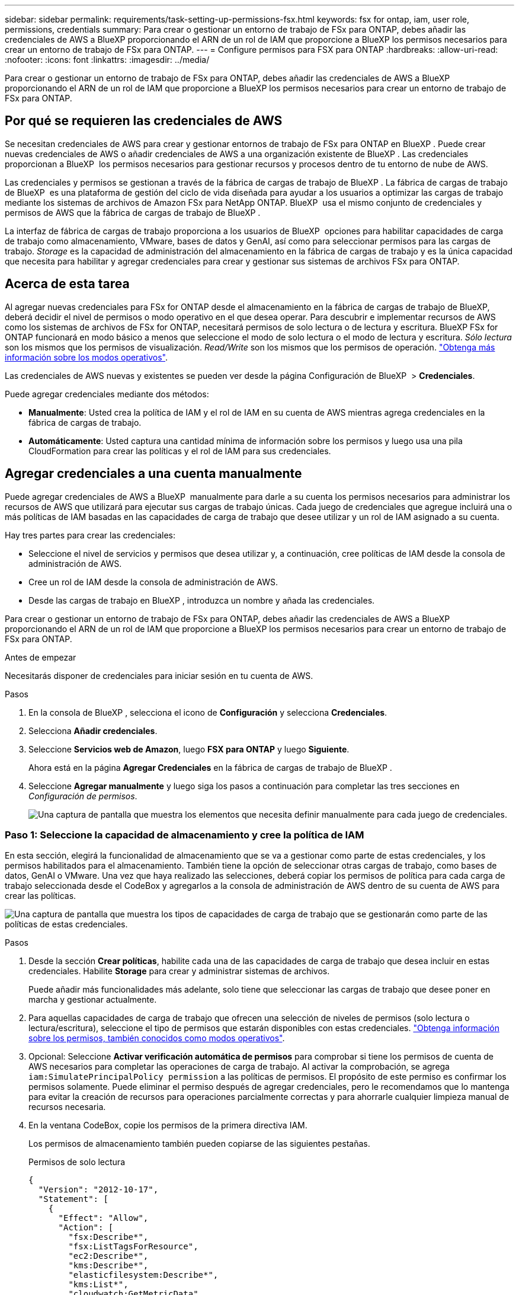 ---
sidebar: sidebar 
permalink: requirements/task-setting-up-permissions-fsx.html 
keywords: fsx for ontap, iam, user role, permissions, credentials 
summary: Para crear o gestionar un entorno de trabajo de FSx para ONTAP, debes añadir las credenciales de AWS a BlueXP proporcionando el ARN de un rol de IAM que proporcione a BlueXP los permisos necesarios para crear un entorno de trabajo de FSx para ONTAP. 
---
= Configure permisos para FSX para ONTAP
:hardbreaks:
:allow-uri-read: 
:nofooter: 
:icons: font
:linkattrs: 
:imagesdir: ../media/


[role="lead"]
Para crear o gestionar un entorno de trabajo de FSx para ONTAP, debes añadir las credenciales de AWS a BlueXP proporcionando el ARN de un rol de IAM que proporcione a BlueXP los permisos necesarios para crear un entorno de trabajo de FSx para ONTAP.



== Por qué se requieren las credenciales de AWS

Se necesitan credenciales de AWS para crear y gestionar entornos de trabajo de FSx para ONTAP en BlueXP . Puede crear nuevas credenciales de AWS o añadir credenciales de AWS a una organización existente de BlueXP . Las credenciales proporcionan a BlueXP  los permisos necesarios para gestionar recursos y procesos dentro de tu entorno de nube de AWS.

Las credenciales y permisos se gestionan a través de la fábrica de cargas de trabajo de BlueXP . La fábrica de cargas de trabajo de BlueXP  es una plataforma de gestión del ciclo de vida diseñada para ayudar a los usuarios a optimizar las cargas de trabajo mediante los sistemas de archivos de Amazon FSx para NetApp ONTAP. BlueXP  usa el mismo conjunto de credenciales y permisos de AWS que la fábrica de cargas de trabajo de BlueXP .

La interfaz de fábrica de cargas de trabajo proporciona a los usuarios de BlueXP  opciones para habilitar capacidades de carga de trabajo como almacenamiento, VMware, bases de datos y GenAI, así como para seleccionar permisos para las cargas de trabajo. _Storage_ es la capacidad de administración del almacenamiento en la fábrica de cargas de trabajo y es la única capacidad que necesita para habilitar y agregar credenciales para crear y gestionar sus sistemas de archivos FSx para ONTAP.



== Acerca de esta tarea

Al agregar nuevas credenciales para FSx for ONTAP desde el almacenamiento en la fábrica de cargas de trabajo de BlueXP, deberá decidir el nivel de permisos o modo operativo en el que desea operar. Para descubrir e implementar recursos de AWS como los sistemas de archivos de FSx for ONTAP, necesitará permisos de solo lectura o de lectura y escritura. BlueXP FSx for ONTAP funcionará en modo básico a menos que seleccione el modo de solo lectura o el modo de lectura y escritura. _Sólo lectura_ son los mismos que los permisos de visualización. _Read/Write_ son los mismos que los permisos de operación. link:https://docs.netapp.com/us-en/workload-setup-admin/operational-modes.html["Obtenga más información sobre los modos operativos"].

Las credenciales de AWS nuevas y existentes se pueden ver desde la página Configuración de BlueXP  > *Credenciales*.

Puede agregar credenciales mediante dos métodos:

* *Manualmente*: Usted crea la política de IAM y el rol de IAM en su cuenta de AWS mientras agrega credenciales en la fábrica de cargas de trabajo.
* *Automáticamente*: Usted captura una cantidad mínima de información sobre los permisos y luego usa una pila CloudFormation para crear las políticas y el rol de IAM para sus credenciales.




== Agregar credenciales a una cuenta manualmente

Puede agregar credenciales de AWS a BlueXP  manualmente para darle a su cuenta los permisos necesarios para administrar los recursos de AWS que utilizará para ejecutar sus cargas de trabajo únicas. Cada juego de credenciales que agregue incluirá una o más políticas de IAM basadas en las capacidades de carga de trabajo que desee utilizar y un rol de IAM asignado a su cuenta.

Hay tres partes para crear las credenciales:

* Seleccione el nivel de servicios y permisos que desea utilizar y, a continuación, cree políticas de IAM desde la consola de administración de AWS.
* Cree un rol de IAM desde la consola de administración de AWS.
* Desde las cargas de trabajo en BlueXP , introduzca un nombre y añada las credenciales.


Para crear o gestionar un entorno de trabajo de FSx para ONTAP, debes añadir las credenciales de AWS a BlueXP proporcionando el ARN de un rol de IAM que proporcione a BlueXP los permisos necesarios para crear un entorno de trabajo de FSx para ONTAP.

.Antes de empezar
Necesitarás disponer de credenciales para iniciar sesión en tu cuenta de AWS.

.Pasos
. En la consola de BlueXP , selecciona el icono de *Configuración* y selecciona *Credenciales*.
. Selecciona *Añadir credenciales*.
. Seleccione *Servicios web de Amazon*, luego *FSX para ONTAP* y luego *Siguiente*.
+
Ahora está en la página *Agregar Credenciales* en la fábrica de cargas de trabajo de BlueXP .

. Seleccione *Agregar manualmente* y luego siga los pasos a continuación para completar las tres secciones en _Configuración de permisos_.
+
image:screenshot-add-credentials-manually.png["Una captura de pantalla que muestra los elementos que necesita definir manualmente para cada juego de credenciales."]





=== Paso 1: Seleccione la capacidad de almacenamiento y cree la política de IAM

En esta sección, elegirá la funcionalidad de almacenamiento que se va a gestionar como parte de estas credenciales, y los permisos habilitados para el almacenamiento. También tiene la opción de seleccionar otras cargas de trabajo, como bases de datos, GenAI o VMware. Una vez que haya realizado las selecciones, deberá copiar los permisos de política para cada carga de trabajo seleccionada desde el CodeBox y agregarlos a la consola de administración de AWS dentro de su cuenta de AWS para crear las políticas.

image:screenshot-create-policies-manual-permissions-check.png["Una captura de pantalla que muestra los tipos de capacidades de carga de trabajo que se gestionarán como parte de las políticas de estas credenciales."]

.Pasos
. Desde la sección *Crear políticas*, habilite cada una de las capacidades de carga de trabajo que desea incluir en estas credenciales. Habilite *Storage* para crear y administrar sistemas de archivos.
+
Puede añadir más funcionalidades más adelante, solo tiene que seleccionar las cargas de trabajo que desee poner en marcha y gestionar actualmente.

. Para aquellas capacidades de carga de trabajo que ofrecen una selección de niveles de permisos (solo lectura o lectura/escritura), seleccione el tipo de permisos que estarán disponibles con estas credenciales. link:https://docs.netapp.com/us-en/workload-setup-admin/operational-modes.html["Obtenga información sobre los permisos, también conocidos como modos operativos"^].
. Opcional: Seleccione *Activar verificación automática de permisos* para comprobar si tiene los permisos de cuenta de AWS necesarios para completar las operaciones de carga de trabajo. Al activar la comprobación, se agrega `iam:SimulatePrincipalPolicy permission` a las políticas de permisos. El propósito de este permiso es confirmar los permisos solamente. Puede eliminar el permiso después de agregar credenciales, pero le recomendamos que lo mantenga para evitar la creación de recursos para operaciones parcialmente correctas y para ahorrarle cualquier limpieza manual de recursos necesaria.
. En la ventana CodeBox, copie los permisos de la primera directiva IAM.
+
Los permisos de almacenamiento también pueden copiarse de las siguientes pestañas.

+
[role="tabbed-block"]
====
.Permisos de solo lectura
--
[source, json]
----
{
  "Version": "2012-10-17",
  "Statement": [
    {
      "Effect": "Allow",
      "Action": [
        "fsx:Describe*",
        "fsx:ListTagsForResource",
        "ec2:Describe*",
        "kms:Describe*",
        "elasticfilesystem:Describe*",
        "kms:List*",
        "cloudwatch:GetMetricData",
        "cloudwatch:GetMetricStatistics"
      ],
      "Resource": "*"
    },
    {
      "Effect": "Allow",
      "Action": [
        "iam:SimulatePrincipalPolicy"
      ],
      "Resource": "*"
    }
  ]
}
----
--
.Permisos de lectura/escritura
--
[source, json]
----
{
  "Version": "2012-10-17",
  "Statement": [
    {
      "Effect": "Allow",
      "Action": [
        "fsx:*",
        "ec2:Describe*",
        "ec2:CreateTags",
        "ec2:CreateSecurityGroup",
        "iam:CreateServiceLinkedRole",
        "kms:Describe*",
        "elasticfilesystem:Describe*",
        "kms:List*",
        "kms:CreateGrant",
        "cloudwatch:PutMetricData",
        "cloudwatch:GetMetricData",
        "cloudwatch:GetMetricStatistics"
      ],
      "Resource": "*"
    },
    {
      "Effect": "Allow",
      "Action": [
        "ec2:AuthorizeSecurityGroupEgress",
        "ec2:AuthorizeSecurityGroupIngress",
        "ec2:RevokeSecurityGroupEgress",
        "ec2:RevokeSecurityGroupIngress",
        "ec2:DeleteSecurityGroup"
      ],
      "Resource": "*",
      "Condition": {
        "StringLike": {
          "ec2:ResourceTag/AppCreator": "NetappFSxWF"
        }
      }
    },
    {
      "Effect": "Allow",
      "Action": [
        "iam:SimulatePrincipalPolicy"
      ],
      "Resource": "*"
    }
  ]
}
----
--
====
. Abra otra ventana del explorador e inicie sesión en su cuenta de AWS en la consola de administración de AWS.
. Abra el servicio IAM y seleccione *Políticas* > *Crear política*.
. Seleccione JSON como tipo de archivo, pegue los permisos que copió en el paso 3 y seleccione *Siguiente*.
. Introduzca el nombre de la política y seleccione *Crear política*.
. Si seleccionó varias capacidades de carga de trabajo en el paso 1, repita estos pasos para crear una política para cada conjunto de permisos de carga de trabajo.




=== Paso 2: Cree el rol de IAM que utiliza las políticas

En esta sección configurará un rol de IAM que Workload Factory asumirá que incluye los permisos y las políticas que acaba de crear.

image:screenshot-create-role.png["Una captura de pantalla que muestra qué permisos formarán parte del nuevo rol."]

.Pasos
. En la consola de administración de AWS, seleccione *Roles > Crear rol*.
. En *Tipo de entidad de confianza*, seleccione *cuenta de AWS*.
+
.. Seleccione *Otra cuenta de AWS* y copie y pegue el ID de cuenta para la gestión de cargas de trabajo de FSx para ONTAP desde la interfaz de usuario de fábrica de cargas de trabajo de BlueXP .
.. Seleccione *ID externo requerido* y copie y pegue el ID externo desde la interfaz de usuario de BlueXP  Workloads.


. Seleccione *Siguiente*.
. En la sección Política de permisos, elige todas las políticas que definiste anteriormente y selecciona *Siguiente*.
. Introduzca un nombre para el rol y seleccione *Crear rol*.
. Copie el rol ARN.
. Vuelva a la página de credenciales Agregar cargas de trabajo de BlueXP , expanda la sección *Crear rol* y pegue el ARN en el campo _Role ARN_.




=== Paso 3: Introduzca un nombre y agregue las credenciales

El paso final es introducir un nombre para las credenciales en la fábrica de cargas de trabajo de BlueXP .

.Pasos
. En la página de credenciales Agregar cargas de trabajo de BlueXP , expanda *Nombre de credenciales*.
. Introduzca el nombre que desee usar para estas credenciales.
. Seleccione *Agregar* para crear las credenciales.


.Resultado
Las credenciales se crean y se pueden ver en la página Credenciales. Ahora puede utilizar las credenciales al crear un entorno de trabajo FSX para ONTAP. Siempre que sea necesario, puede cambiar el nombre de las credenciales o eliminarlas de la consola BlueXP.



== Agregue credenciales a una cuenta usando CloudFormation

Puede agregar credenciales de AWS a cargas de trabajo de BlueXP  mediante una pila de AWS CloudFormation seleccionando las capacidades de carga de trabajo que desee usar y, a continuación, iniciando la pila de AWS CloudFormation en su cuenta de AWS. CloudFormation creará las políticas de IAM y el rol de IAM en función de las capacidades de carga de trabajo que haya seleccionado.

.Antes de empezar
* Necesitarás disponer de credenciales para iniciar sesión en tu cuenta de AWS.
* Necesitará tener los siguientes permisos en su cuenta de AWS al agregar credenciales mediante una pila de CloudFormation:
+
[source, json]
----
{
  "Version": "2012-10-17",
  "Statement": [
    {
      "Effect": "Allow",
      "Action": [
        "cloudformation:CreateStack",
        "cloudformation:UpdateStack",
        "cloudformation:DeleteStack",
        "cloudformation:DescribeStacks",
        "cloudformation:DescribeStackEvents",
        "cloudformation:DescribeChangeSet",
        "cloudformation:ExecuteChangeSet",
        "cloudformation:ListStacks",
        "cloudformation:ListStackResources",
        "cloudformation:GetTemplate",
        "cloudformation:ValidateTemplate",
        "lambda:InvokeFunction",
        "iam:PassRole",
        "iam:CreateRole",
        "iam:UpdateAssumeRolePolicy",
        "iam:AttachRolePolicy",
        "iam:CreateServiceLinkedRole"
      ],
      "Resource": "*"
    }
  ]
}
----


.Pasos
. En la consola de BlueXP , selecciona el icono de *Configuración* y selecciona *Credenciales*.
. Selecciona *Añadir credenciales*.
. Seleccione *Servicios web de Amazon*, luego *FSX para ONTAP* y luego *Siguiente*. Ahora está en la página *Agregar Credenciales* en la fábrica de cargas de trabajo de BlueXP .
. Seleccione *Añadir a través de AWS CloudFormation*.
+
image:screenshot-add-credentials-cloudformation.png["Una captura de pantalla que muestra los elementos que deben definirse antes de que pueda iniciar CloudFormation para crear las credenciales."]

. En *Crear políticas*, habilite cada una de las capacidades de carga de trabajo que desea incluir en estas credenciales y elija un nivel de permiso para cada carga de trabajo.
+
Puede añadir más funcionalidades más adelante, solo tiene que seleccionar las cargas de trabajo que desee poner en marcha y gestionar actualmente.

. Opcional: Seleccione *Activar verificación automática de permisos* para comprobar si tiene los permisos de cuenta de AWS necesarios para completar las operaciones de carga de trabajo. Al activar la comprobación, se agrega el `iam:SimulatePrincipalPolicy` permiso a las políticas de permisos. El propósito de este permiso es confirmar los permisos solamente. Puede eliminar el permiso después de agregar credenciales, pero le recomendamos que lo mantenga para evitar la creación de recursos para operaciones parcialmente correctas y para ahorrarle cualquier limpieza manual de recursos necesaria.
. En *Nombre de Credenciales*, introduzca el nombre que desea utilizar para estas credenciales.
. Agregue las credenciales de AWS CloudFormation:
+
.. Seleccione *Agregar* (o seleccione *Redirigir a CloudFormation*) y se mostrará la página Redirigir a CloudFormation.
+
image:screenshot-redirect-cloudformation.png["Una captura de pantalla que muestra cómo crear la pila CloudFormation para agregar políticas y un rol para las credenciales de fábrica de cargas de trabajo."]

.. Si usa el inicio de sesión único (SSO) con AWS, abra una pestaña del explorador independiente e inicie sesión en la consola de AWS antes de seleccionar *Continuar*.
+
Debe iniciar sesión en la cuenta de AWS en la que reside el sistema de archivos de FSx para ONTAP.

.. Seleccione *Continuar* en la página Redirigir a CloudFormation.
.. En la página Quick create stack, en Capacidades, seleccione *Reconozco que AWS CloudFormation podría crear recursos de IAM*.
.. Seleccione *Crear pila*.
.. Vuelva a la fábrica de cargas de trabajo de BlueXP  y abra la página Credenciales desde el icono de menú para comprobar que las nuevas credenciales están en curso o que se han agregado.




.Resultado
Las credenciales se crean y se pueden ver en la página Credenciales. Ahora puede utilizar las credenciales al crear un entorno de trabajo FSX para ONTAP. Siempre que sea necesario, puede cambiar el nombre de las credenciales o eliminarlas de la consola BlueXP.
